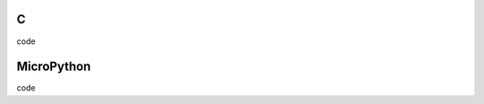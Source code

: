 C
^

.. image:: /examples/bar/bar_1.*
  :alt: Bar example in LittlevGL

.. container:: toggle

    .. container:: header
    
      code

    .. literalinclude:: /examples/bar/bar_1.c
      :language: c

MicroPython
^^^^^^^^^^^

.. image:: /examples/bar/bar_1.*
  :alt: Bar example in LittlevGL

.. container:: toggle

    .. container:: header
    
      code

    .. literalinclude:: /examples/bar/bar_1.py
      :language: python

